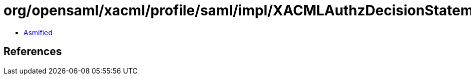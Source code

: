 = org/opensaml/xacml/profile/saml/impl/XACMLAuthzDecisionStatementTypeMarshaller.class

 - link:XACMLAuthzDecisionStatementTypeMarshaller-asmified.java[Asmified]

== References

